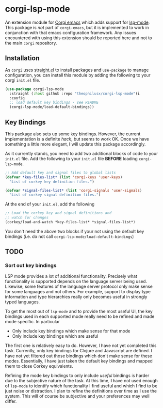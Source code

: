 * corgi-lsp-mode

An extension module for [[https://github.com/corgi-emacs][Corgi emacs]] which adds support for [[https://github.com/emacs-lsp/lsp-mode][lsp-mode]]. This
package is /not/ part of ~corgi-emacs~, but it is implemented to work in conjunction
with that emacs configuration framework. Any issues encountered with using this
extension should be reported here and not to the main ~corgi~ repository.

** Installation 

As ~corgi~ uses [[https://github.com/radian-software/straight.el][straight.el]] to install packages and ~use-package~ to manage
configuration, you can install this module by adding the following to your corgi
~init.el~ file.

#+begin_src emacs-lisp
  (use-package corgi-lsp-mode
    :straight (:host github :repo "theophilusx/corgi-lsp-mode")i
    :config
    ;; load default key bindings - see README
    (corgi-lsp-mode/load-default-bindings))

#+end_src

** Key Bindings

This package also sets up some key bindings. However, the current implementation
is a definite /hack/, but seems to work OK. Once we have something a little more
elegant, I will update this package accordingly.

As it currently stands, you need to add two additional blocks of code to your
~init.el~ file. Add the following to your ~init.el~ file *BEFORE* loading
~corgi-lsp-mode~.

#+begin_src emacs-lisp
  ;; Add default key and signal files to global lists
  (defvar *key-files-list* (list 'corgi-keys 'user-keys)
    "List of corkey key definition files.")

  (defvar *signal-files-list* (list 'corgi-signals 'user-signals)
    "List of corkey signal definition files.")

#+end_src

At the end of your ~init.el~, add the following

#+begin_src emacs-lisp
  ;; Load the corkey key and signal definitions and
  ;; watch for changes
  (corkey/load-and-watch *key-files-list* *signal-files-list*)

#+end_src

You don't need the above two blocks if your not using the default key bindings
(i.e. do not call ~corgi-lsp-mode/load-default-bindings~)

** TODO

*** Sort out key bindings

LSP mode provides a lot of additional functionality. Precisely what
functionality is supported depends on the language server being used. Likewise,
some features of the language server protocol only make sense for some languages
and not others. For example, support to display type information and type
hierarchies really only becomes useful in strongly typed languages.

To get the most out of ~lsp-mode~ and to provide the most useful UI, the key
bindings used in each supported mode really need to be refined and made mode
specific. In particular

  - Only include key bindings which make sense for that mode
  - Only include key bindings which are useful

The first one is relatively easy to do. However, I have not yet completed this
task. Currently, only key bindings for Clojure and Javascript are defined. I
have not yet filtered out those bindings which don't make sense for these modes.
Essentially, I have just taken the default key bindings and mapped them to close
Corkey equivalents.

Refining the mode key bindings to only include /useful/ bindings is harder due to
the subjective nature of the task. At this time, I have not used enough of
~lsp-mode~ to identify which functionality I find useful and which I find to be
just noise or distraction. I plan to refine the definitions over time as I use
the system. This will of course be subjective and your preferences may well
differ.
